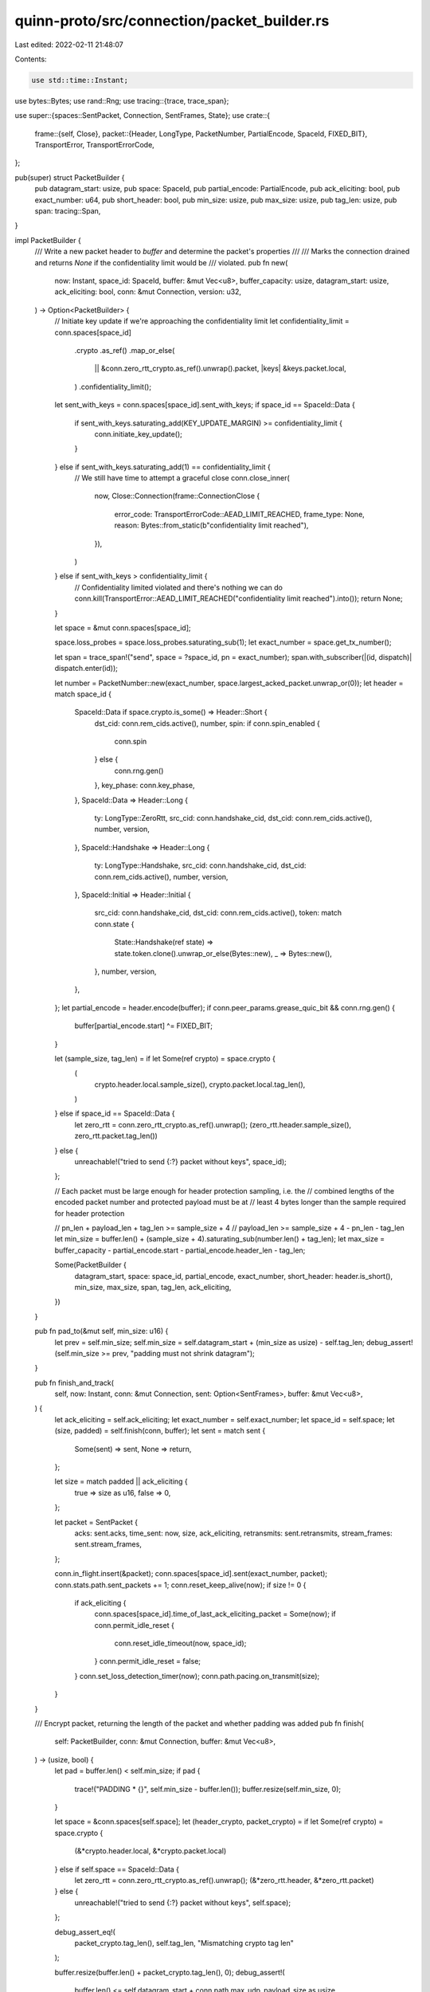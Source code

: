 quinn-proto/src/connection/packet_builder.rs
============================================

Last edited: 2022-02-11 21:48:07

Contents:

.. code-block:: rs

    use std::time::Instant;

use bytes::Bytes;
use rand::Rng;
use tracing::{trace, trace_span};

use super::{spaces::SentPacket, Connection, SentFrames, State};
use crate::{
    frame::{self, Close},
    packet::{Header, LongType, PacketNumber, PartialEncode, SpaceId, FIXED_BIT},
    TransportError, TransportErrorCode,
};

pub(super) struct PacketBuilder {
    pub datagram_start: usize,
    pub space: SpaceId,
    pub partial_encode: PartialEncode,
    pub ack_eliciting: bool,
    pub exact_number: u64,
    pub short_header: bool,
    pub min_size: usize,
    pub max_size: usize,
    pub tag_len: usize,
    pub span: tracing::Span,
}

impl PacketBuilder {
    /// Write a new packet header to `buffer` and determine the packet's properties
    ///
    /// Marks the connection drained and returns `None` if the confidentiality limit would be
    /// violated.
    pub fn new(
        now: Instant,
        space_id: SpaceId,
        buffer: &mut Vec<u8>,
        buffer_capacity: usize,
        datagram_start: usize,
        ack_eliciting: bool,
        conn: &mut Connection,
        version: u32,
    ) -> Option<PacketBuilder> {
        // Initiate key update if we're approaching the confidentiality limit
        let confidentiality_limit = conn.spaces[space_id]
            .crypto
            .as_ref()
            .map_or_else(
                || &conn.zero_rtt_crypto.as_ref().unwrap().packet,
                |keys| &keys.packet.local,
            )
            .confidentiality_limit();
        let sent_with_keys = conn.spaces[space_id].sent_with_keys;
        if space_id == SpaceId::Data {
            if sent_with_keys.saturating_add(KEY_UPDATE_MARGIN) >= confidentiality_limit {
                conn.initiate_key_update();
            }
        } else if sent_with_keys.saturating_add(1) == confidentiality_limit {
            // We still have time to attempt a graceful close
            conn.close_inner(
                now,
                Close::Connection(frame::ConnectionClose {
                    error_code: TransportErrorCode::AEAD_LIMIT_REACHED,
                    frame_type: None,
                    reason: Bytes::from_static(b"confidentiality limit reached"),
                }),
            )
        } else if sent_with_keys > confidentiality_limit {
            // Confidentiality limited violated and there's nothing we can do
            conn.kill(TransportError::AEAD_LIMIT_REACHED("confidentiality limit reached").into());
            return None;
        }

        let space = &mut conn.spaces[space_id];

        space.loss_probes = space.loss_probes.saturating_sub(1);
        let exact_number = space.get_tx_number();

        let span = trace_span!("send", space = ?space_id, pn = exact_number);
        span.with_subscriber(|(id, dispatch)| dispatch.enter(id));

        let number = PacketNumber::new(exact_number, space.largest_acked_packet.unwrap_or(0));
        let header = match space_id {
            SpaceId::Data if space.crypto.is_some() => Header::Short {
                dst_cid: conn.rem_cids.active(),
                number,
                spin: if conn.spin_enabled {
                    conn.spin
                } else {
                    conn.rng.gen()
                },
                key_phase: conn.key_phase,
            },
            SpaceId::Data => Header::Long {
                ty: LongType::ZeroRtt,
                src_cid: conn.handshake_cid,
                dst_cid: conn.rem_cids.active(),
                number,
                version,
            },
            SpaceId::Handshake => Header::Long {
                ty: LongType::Handshake,
                src_cid: conn.handshake_cid,
                dst_cid: conn.rem_cids.active(),
                number,
                version,
            },
            SpaceId::Initial => Header::Initial {
                src_cid: conn.handshake_cid,
                dst_cid: conn.rem_cids.active(),
                token: match conn.state {
                    State::Handshake(ref state) => state.token.clone().unwrap_or_else(Bytes::new),
                    _ => Bytes::new(),
                },
                number,
                version,
            },
        };
        let partial_encode = header.encode(buffer);
        if conn.peer_params.grease_quic_bit && conn.rng.gen() {
            buffer[partial_encode.start] ^= FIXED_BIT;
        }

        let (sample_size, tag_len) = if let Some(ref crypto) = space.crypto {
            (
                crypto.header.local.sample_size(),
                crypto.packet.local.tag_len(),
            )
        } else if space_id == SpaceId::Data {
            let zero_rtt = conn.zero_rtt_crypto.as_ref().unwrap();
            (zero_rtt.header.sample_size(), zero_rtt.packet.tag_len())
        } else {
            unreachable!("tried to send {:?} packet without keys", space_id);
        };

        // Each packet must be large enough for header protection sampling, i.e. the
        // combined lengths of the encoded packet number and protected payload must be at
        // least 4 bytes longer than the sample required for header protection

        // pn_len + payload_len + tag_len >= sample_size + 4
        // payload_len >= sample_size + 4 - pn_len - tag_len
        let min_size = buffer.len() + (sample_size + 4).saturating_sub(number.len() + tag_len);
        let max_size = buffer_capacity - partial_encode.start - partial_encode.header_len - tag_len;

        Some(PacketBuilder {
            datagram_start,
            space: space_id,
            partial_encode,
            exact_number,
            short_header: header.is_short(),
            min_size,
            max_size,
            span,
            tag_len,
            ack_eliciting,
        })
    }

    pub fn pad_to(&mut self, min_size: u16) {
        let prev = self.min_size;
        self.min_size = self.datagram_start + (min_size as usize) - self.tag_len;
        debug_assert!(self.min_size >= prev, "padding must not shrink datagram");
    }

    pub fn finish_and_track(
        self,
        now: Instant,
        conn: &mut Connection,
        sent: Option<SentFrames>,
        buffer: &mut Vec<u8>,
    ) {
        let ack_eliciting = self.ack_eliciting;
        let exact_number = self.exact_number;
        let space_id = self.space;
        let (size, padded) = self.finish(conn, buffer);
        let sent = match sent {
            Some(sent) => sent,
            None => return,
        };

        let size = match padded || ack_eliciting {
            true => size as u16,
            false => 0,
        };

        let packet = SentPacket {
            acks: sent.acks,
            time_sent: now,
            size,
            ack_eliciting,
            retransmits: sent.retransmits,
            stream_frames: sent.stream_frames,
        };

        conn.in_flight.insert(&packet);
        conn.spaces[space_id].sent(exact_number, packet);
        conn.stats.path.sent_packets += 1;
        conn.reset_keep_alive(now);
        if size != 0 {
            if ack_eliciting {
                conn.spaces[space_id].time_of_last_ack_eliciting_packet = Some(now);
                if conn.permit_idle_reset {
                    conn.reset_idle_timeout(now, space_id);
                }
                conn.permit_idle_reset = false;
            }
            conn.set_loss_detection_timer(now);
            conn.path.pacing.on_transmit(size);
        }
    }

    /// Encrypt packet, returning the length of the packet and whether padding was added
    pub fn finish(
        self: PacketBuilder,
        conn: &mut Connection,
        buffer: &mut Vec<u8>,
    ) -> (usize, bool) {
        let pad = buffer.len() < self.min_size;
        if pad {
            trace!("PADDING * {}", self.min_size - buffer.len());
            buffer.resize(self.min_size, 0);
        }

        let space = &conn.spaces[self.space];
        let (header_crypto, packet_crypto) = if let Some(ref crypto) = space.crypto {
            (&*crypto.header.local, &*crypto.packet.local)
        } else if self.space == SpaceId::Data {
            let zero_rtt = conn.zero_rtt_crypto.as_ref().unwrap();
            (&*zero_rtt.header, &*zero_rtt.packet)
        } else {
            unreachable!("tried to send {:?} packet without keys", self.space);
        };

        debug_assert_eq!(
            packet_crypto.tag_len(),
            self.tag_len,
            "Mismatching crypto tag len"
        );

        buffer.resize(buffer.len() + packet_crypto.tag_len(), 0);
        debug_assert!(
            buffer.len() <= self.datagram_start + conn.path.max_udp_payload_size as usize
        );
        let encode_start = self.partial_encode.start;
        let packet_buf = &mut buffer[encode_start..];
        self.partial_encode.finish(
            packet_buf,
            header_crypto,
            Some((self.exact_number, packet_crypto)),
        );
        self.span
            .with_subscriber(|(id, dispatch)| dispatch.exit(id));

        (buffer.len() - encode_start, pad)
    }
}

/// Perform key updates this many packets before the AEAD confidentiality limit.
///
/// Chosen arbitrarily, intended to be large enough to prevent spurious connection loss.
const KEY_UPDATE_MARGIN: u64 = 10000;



